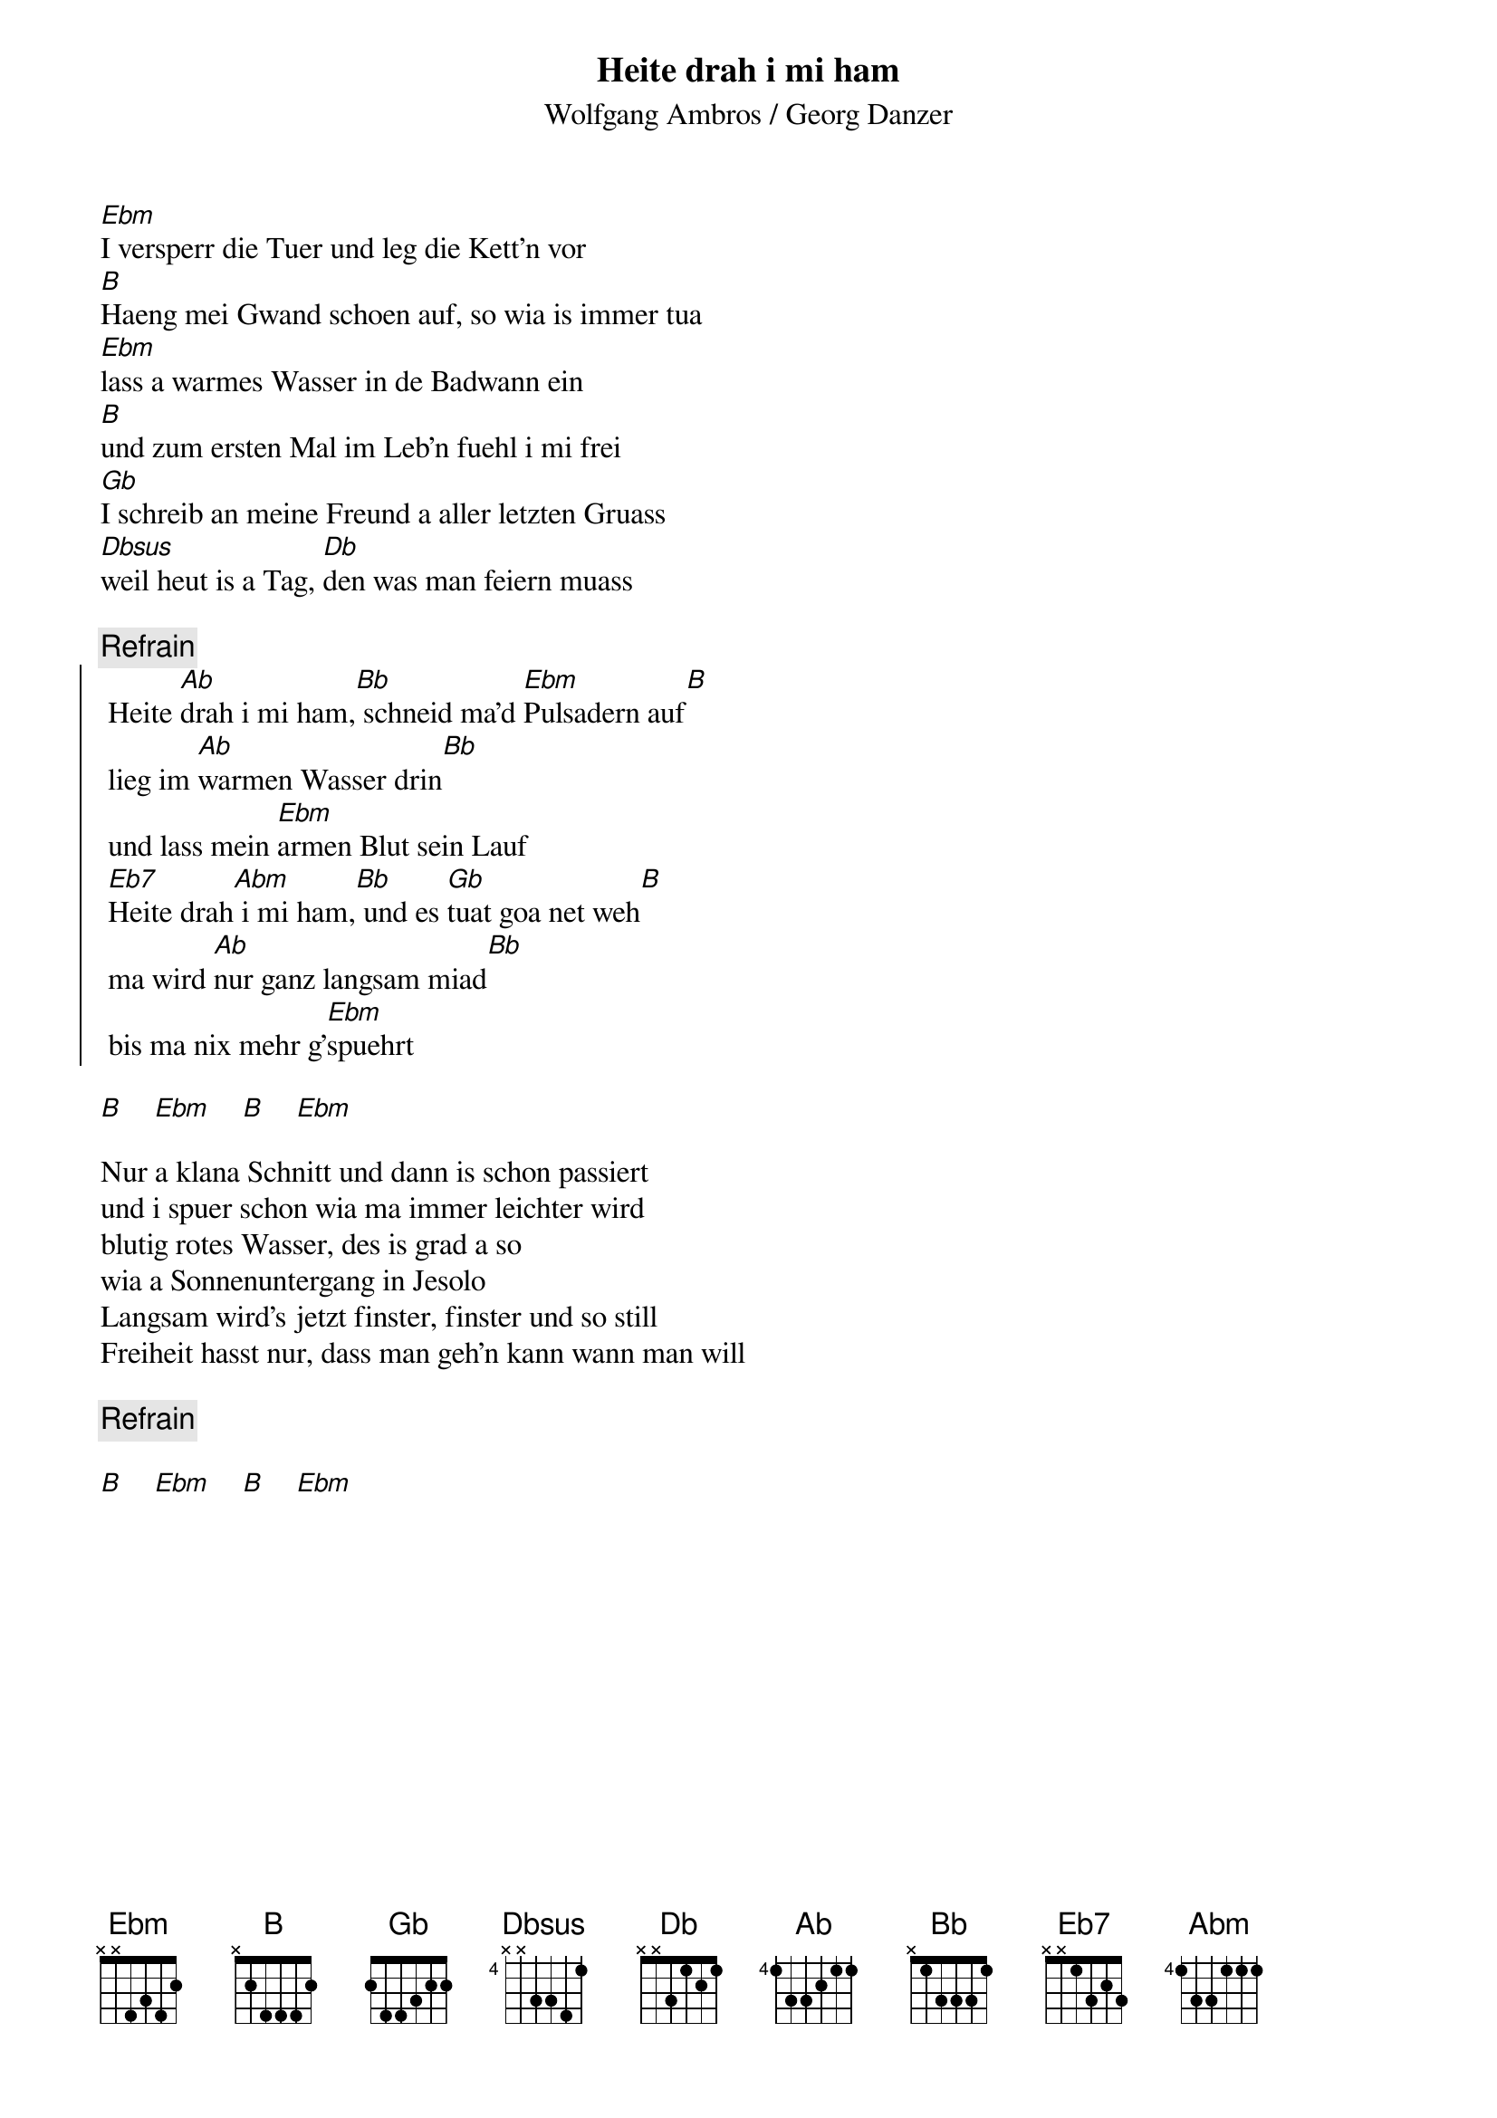 # From:    Michael Kaempf <kaempf@mx4207.gud.siemens.co.at>
{t:Heite drah i mi ham}
{st:Wolfgang Ambros / Georg Danzer}

[Ebm]I versperr die Tuer und leg die Kett'n vor
[B]Haeng mei Gwand schoen auf, so wia is immer tua
[Ebm]lass a warmes Wasser in de Badwann ein
[B]und zum ersten Mal im Leb'n fuehl i mi frei
[Gb]I schreib an meine Freund a aller letzten Gruass
[Dbsus]weil heut is a Tag, [Db]den was man feiern muass

{c:Refrain}
{soc}
	Heite [Ab]drah i mi ham,[Bb] schneid ma'd [Ebm]Pulsadern auf[B] 
	lieg im [Ab]warmen Wasser drin[Bb] 
	und lass mein [Ebm]armen Blut sein Lauf
	[Eb7]Heite drah[Abm] i mi ham,[Bb] und es [Gb]tuat goa net weh[B]
	ma wird [Ab]nur ganz langsam miad[Bb]	
	bis ma nix mehr g'[Ebm]spuehrt
{eoc}

[B]    [Ebm]    [B]    [Ebm]

Nur a klana Schnitt und dann is schon passiert
und i spuer schon wia ma immer leichter wird
blutig rotes Wasser, des is grad a so
wia a Sonnenuntergang in Jesolo
Langsam wird's jetzt finster, finster und so still
Freiheit hasst nur, dass man geh'n kann wann man will

{c:Refrain}  

[B]    [Ebm]    [B]    [Ebm]
